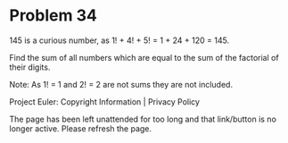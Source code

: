 *   Problem 34

   145 is a curious number, as 1! + 4! + 5! = 1 + 24 + 120 = 145.

   Find the sum of all numbers which are equal to the sum of the factorial of
   their digits.

   Note: As 1! = 1 and 2! = 2 are not sums they are not included.

   Project Euler: Copyright Information | Privacy Policy

   The page has been left unattended for too long and that link/button is no
   longer active. Please refresh the page.
